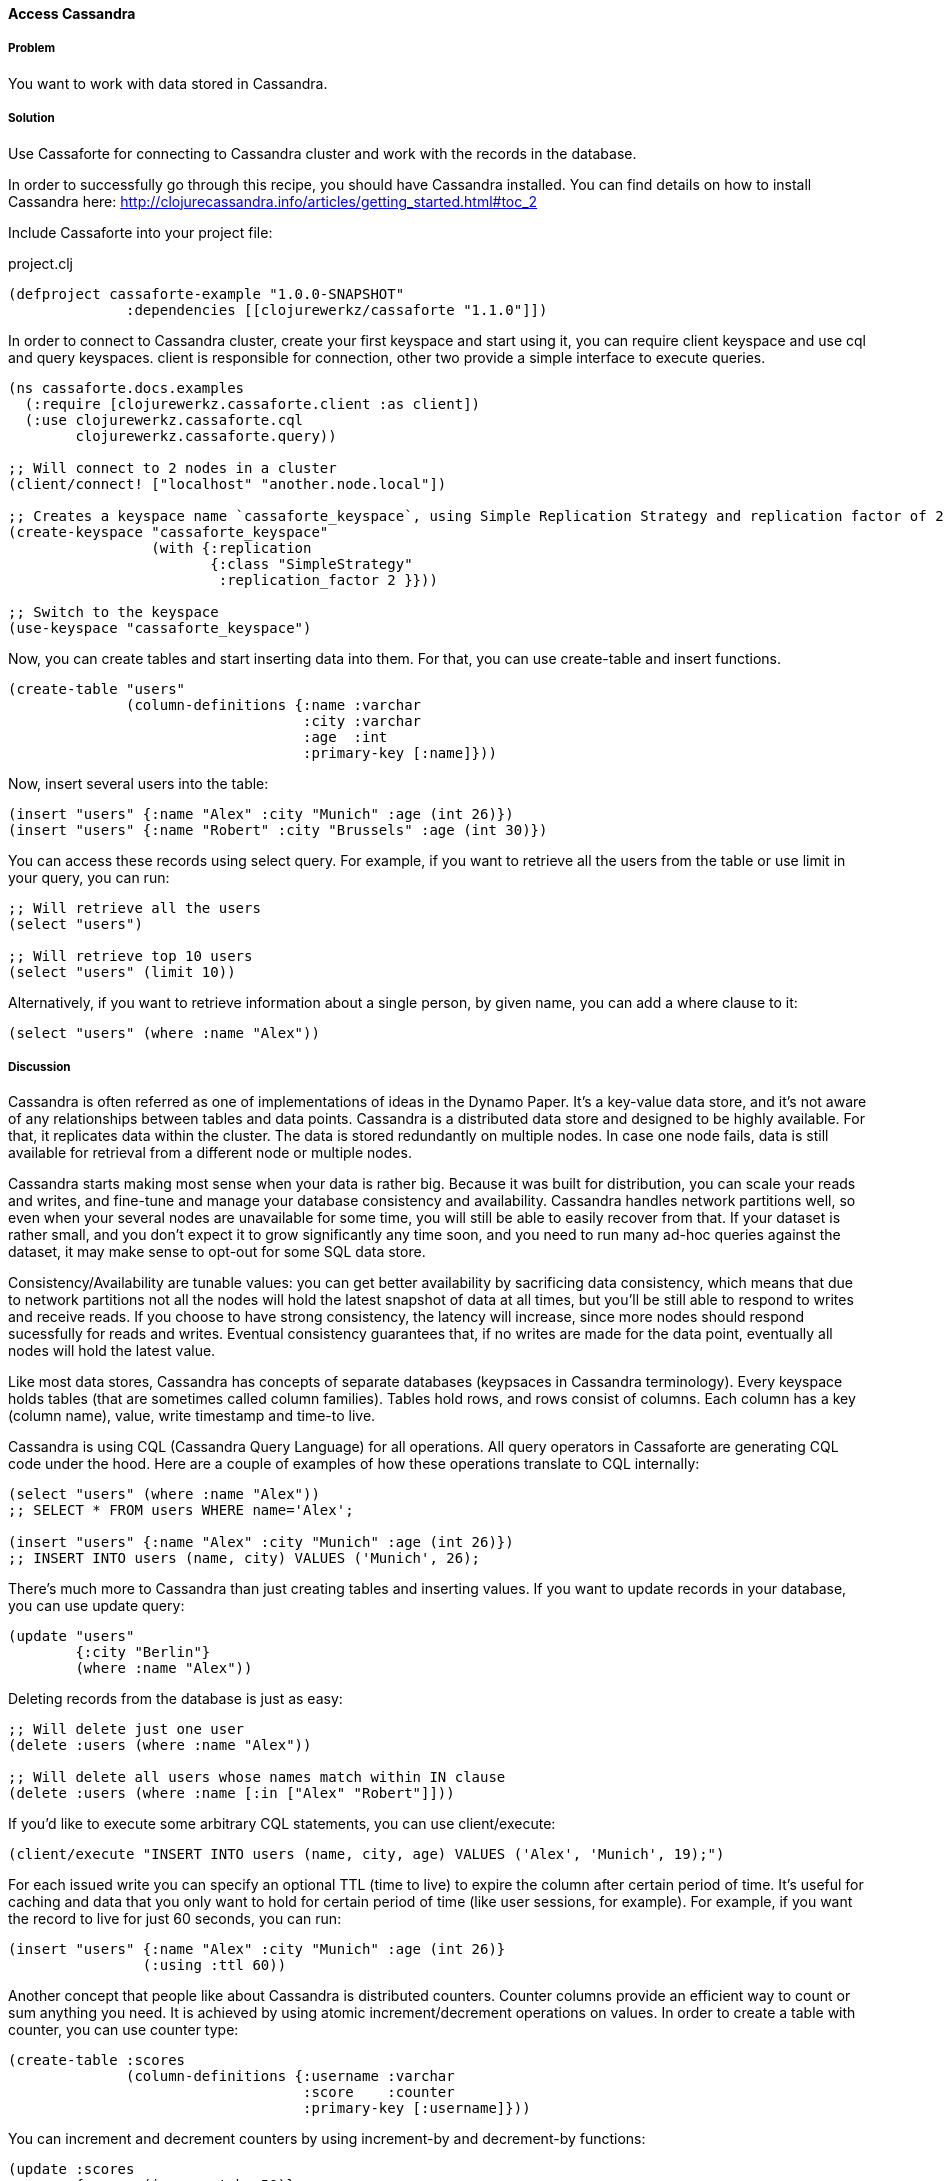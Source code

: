 ==== Access Cassandra
// By Oleksandr Petrov (ifesdjeen)

===== Problem

You want to work with data stored in Cassandra.

===== Solution

Use Cassaforte for connecting to Cassandra cluster and work with the records in the database.

In order to successfully go through this recipe, you should have Cassandra installed. You can find details on how to install Cassandra here: http://clojurecassandra.info/articles/getting_started.html#toc_2

Include Cassaforte into your project file:

.project.clj
[source,clojure]
----
(defproject cassaforte-example "1.0.0-SNAPSHOT"
              :dependencies [[clojurewerkz/cassaforte "1.1.0"]])
----

In order to connect to Cassandra cluster, create your first keyspace and start using it, you can require +client+ keyspace and use +cql+ and +query+ keyspaces. +client+ is responsible for connection, other two provide a simple interface to execute queries.

[source,clojure]
----
(ns cassaforte.docs.examples
  (:require [clojurewerkz.cassaforte.client :as client])
  (:use clojurewerkz.cassaforte.cql
        clojurewerkz.cassaforte.query))

;; Will connect to 2 nodes in a cluster
(client/connect! ["localhost" "another.node.local"])

;; Creates a keyspace name `cassaforte_keyspace`, using Simple Replication Strategy and replication factor of 2
(create-keyspace "cassaforte_keyspace"
                 (with {:replication
                        {:class "SimpleStrategy"
                         :replication_factor 2 }}))

;; Switch to the keyspace
(use-keyspace "cassaforte_keyspace")
----

Now, you can create tables and start inserting data into them. For that, you can use +create-table+ and +insert+ functions.

[source,clojure]
----
(create-table "users"
              (column-definitions {:name :varchar
                                   :city :varchar
                                   :age  :int
                                   :primary-key [:name]}))
----

Now, insert several users into the table:

[source,clojure]
----
(insert "users" {:name "Alex" :city "Munich" :age (int 26)})
(insert "users" {:name "Robert" :city "Brussels" :age (int 30)})
----

You can access these records using +select+ query. For example, if you want to retrieve all the users from the table or use +limit+ in your query, you can run:

[source,clojure]
----
;; Will retrieve all the users
(select "users")

;; Will retrieve top 10 users
(select "users" (limit 10))
----

Alternatively, if you want to retrieve information about a single person, by given +name+, you can add a +where+ clause to it:

[source,clojure]
----
(select "users" (where :name "Alex"))
----

===== Discussion

Cassandra is often referred as one of implementations of ideas in the Dynamo Paper. It's a key-value data store, and it's not aware of any relationships between tables and data points. Cassandra is a distributed data store and designed to be highly available. For that, it replicates data within the cluster. The data is stored redundantly on multiple nodes. In case one node fails, data is still available for retrieval from a different node or multiple nodes.

Cassandra starts making most sense when your data is rather big. Because it was built for distribution, you can scale your reads and writes, and fine-tune and manage your database consistency and availability. Cassandra handles network partitions well, so even when your several nodes are unavailable for some time, you will still be able to easily recover from that. If your dataset is rather small, and you don't expect it to grow significantly any time soon, and you need to run many ad-hoc queries against the dataset, it may make sense to opt-out for some SQL data store.

Consistency/Availability are tunable values: you can get better availability by sacrificing data consistency, which means that due to network partitions not all the nodes will hold the latest snapshot of data at all times, but you'll be still able to respond to writes and receive reads. If you choose to have strong consistency, the latency will increase, since more nodes should respond sucessfully for reads and writes. Eventual consistency guarantees that, if no writes are made for the data point, eventually all nodes will hold the latest value.

Like most data stores, Cassandra has concepts of separate databases (keypsaces in Cassandra terminology). Every keyspace holds tables (that are sometimes called column families). Tables hold rows, and rows consist of columns. Each column has a key (column name), value, write timestamp and time-to live.

Cassandra is using CQL (Cassandra Query Language) for all operations. All query operators in Cassaforte are generating CQL code under the hood. Here are a couple of examples of how these operations translate to CQL internally:

[source,clojure]
----
(select "users" (where :name "Alex"))
;; SELECT * FROM users WHERE name='Alex';

(insert "users" {:name "Alex" :city "Munich" :age (int 26)})
;; INSERT INTO users (name, city) VALUES ('Munich', 26);
----

There's much more to Cassandra than just creating tables and inserting values. If you want to update records in your database, you can use +update+ query:

[source,clojure]
----
(update "users"
        {:city "Berlin"}
        (where :name "Alex"))
----

Deleting records from the database is just as easy:

[source,clojure]
----
;; Will delete just one user
(delete :users (where :name "Alex"))

;; Will delete all users whose names match within IN clause
(delete :users (where :name [:in ["Alex" "Robert"]]))
----

If you'd like to execute some arbitrary CQL statements, you can use +client/execute+:

[source,clojure]
----
(client/execute "INSERT INTO users (name, city, age) VALUES ('Alex', 'Munich', 19);")
----

For each issued write you can specify an optional +TTL+ (time to live) to expire the column after certain period of time. It's useful for caching and data that you only want to hold for certain period of time (like user sessions, for example). For example, if you want the record to live for just 60 seconds, you can run:

[source,clojure]
----
(insert "users" {:name "Alex" :city "Munich" :age (int 26)}
                (:using :ttl 60))
----

Another concept that people like about Cassandra is distributed counters. Counter columns provide an efficient way to count or sum anything you need. It is achieved by using atomic increment/decrement operations on values. In order to create a table with counter, you can use +counter+ type:

[source,clojure]
----
(create-table :scores
              (column-definitions {:username :varchar
                                   :score    :counter
                                   :primary-key [:username]}))
----

You can increment and decrement counters by using +increment-by+ and +decrement-by+ functions:

[source,clojure]
----
(update :scores
        {:score (increment-by 50)}
        (where :name "Alex"))

(update :scores
        {:score (decrement-by 5)}
        (where :name "Robert"))
----

===== See Also
See the http://clojurecassandra.info[Cassaforte documentation guides] for more details.
